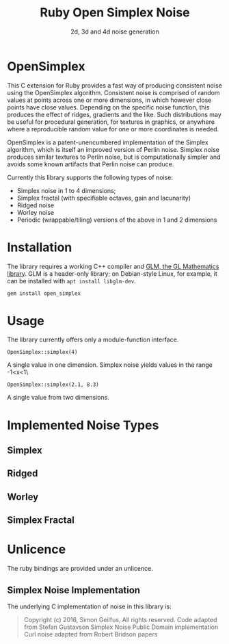#+TITLE: Ruby Open Simplex Noise
#+SUBTITLE: 2d, 3d and 4d noise generation

* OpenSimplex
This C extension for Ruby provides a fast way of producing consistent
noise using the OpenSimplex algorithm. Consistent noise is comprised of
random values at points across one or more dimensions, in which however
close points have close values. Depending on the specific noise
function, this produces the effect of ridges, gradients and the like.
Such distributions may be useful for procedural generation, for textures
in graphics, or anywhere where a reproducible random value for one or
more coordinates is needed.

[[./samples/ridged.png]]

OpenSimplex is a patent-unencumbered implementation of the Simplex
algorithm, which is itself an improved version of Perlin noise. Simplex
noise produces similar textures to Perlin noise, but is computationally
simpler and avoids some known artifacts that Perlin noise can produce.

Currently this library supports the following types of noise:
- Simplex noise in 1 to 4 dimensions;
- Simplex fractal (with specifiable octaves, gain and lacunarity)
- Ridged noise
- Worley noise
- Periodic (wrappable/tiling) versions of the above in 1 and 2 dimensions

* Installation
The library requires a working C++ compiler and [[https://github.com/g-truc/glm][GLM, the GL Mathematics library]]. GLM is a header-only library; on Debian-style Linux, for example, it can be installed with =apt install libglm-dev=.

#+begin_src sh
gem install open_simplex
#+end_src

* Usage
  The library currently offers only a module-function interface.

  =OpenSimplex::simplex(4)=

  A single value in one dimension. Simplex noise yields values in the range -1<x<1\

  =OpenSimplex::simplex(2.1, 8.3)=

  A single value from two dimensions.

* Implemented Noise Types
** Simplex
[[./samples/simplex.png]]
** Ridged
[[./samples/ridged.png]]
** Worley
[[./samples/worley.png]]
** Simplex Fractal
[[./samples/simplex_fractal.png]]
* Unlicence
  The ruby bindings are provided under an unlicence.
** Simplex Noise Implementation
   The underlying C implementation of noise in this library is:
   #+begin_quote
   Copyright (c) 2016, Simon Geilfus, All rights reserved.
   Code adapted from Stefan Gustavson Simplex Noise Public Domain implementation
   Curl noise adapted from Robert Bridson papers
   #+end_quote
   

  
